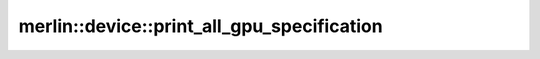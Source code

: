 merlin::device::print_all_gpu_specification
===========================================

.. doxygenfunction:: merlin::device::print_all_gpu_specification
